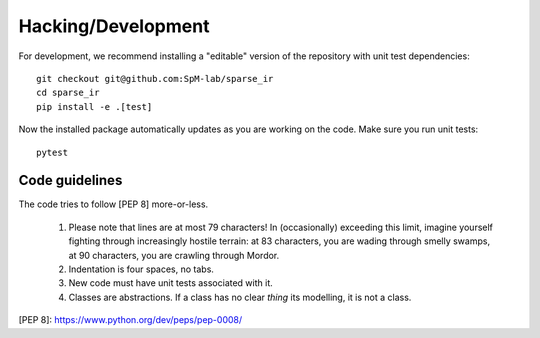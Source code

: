 Hacking/Development
===================
For development, we recommend installing a "editable" version of the
repository with unit test dependencies::

    git checkout git@github.com:SpM-lab/sparse_ir
    cd sparse_ir
    pip install -e .[test]

Now the installed package automatically updates as you are working on the code.
Make sure you run unit tests::

    pytest

Code guidelines
---------------
The code tries to follow [PEP 8] more-or-less.

 1. Please note that lines are at most 79 characters!  In (occasionally)
    exceeding this limit, imagine yourself fighting through increasingly
    hostile terrain: at 83 characters, you are wading through smelly swamps, at
    90 characters, you are crawling through Mordor.

 2. Indentation is four spaces, no tabs.

 3. New code must have unit tests associated with it.

 4. Classes are abstractions.  If a class has no clear *thing* its modelling,
    it is not a class.

[PEP 8]: https://www.python.org/dev/peps/pep-0008/